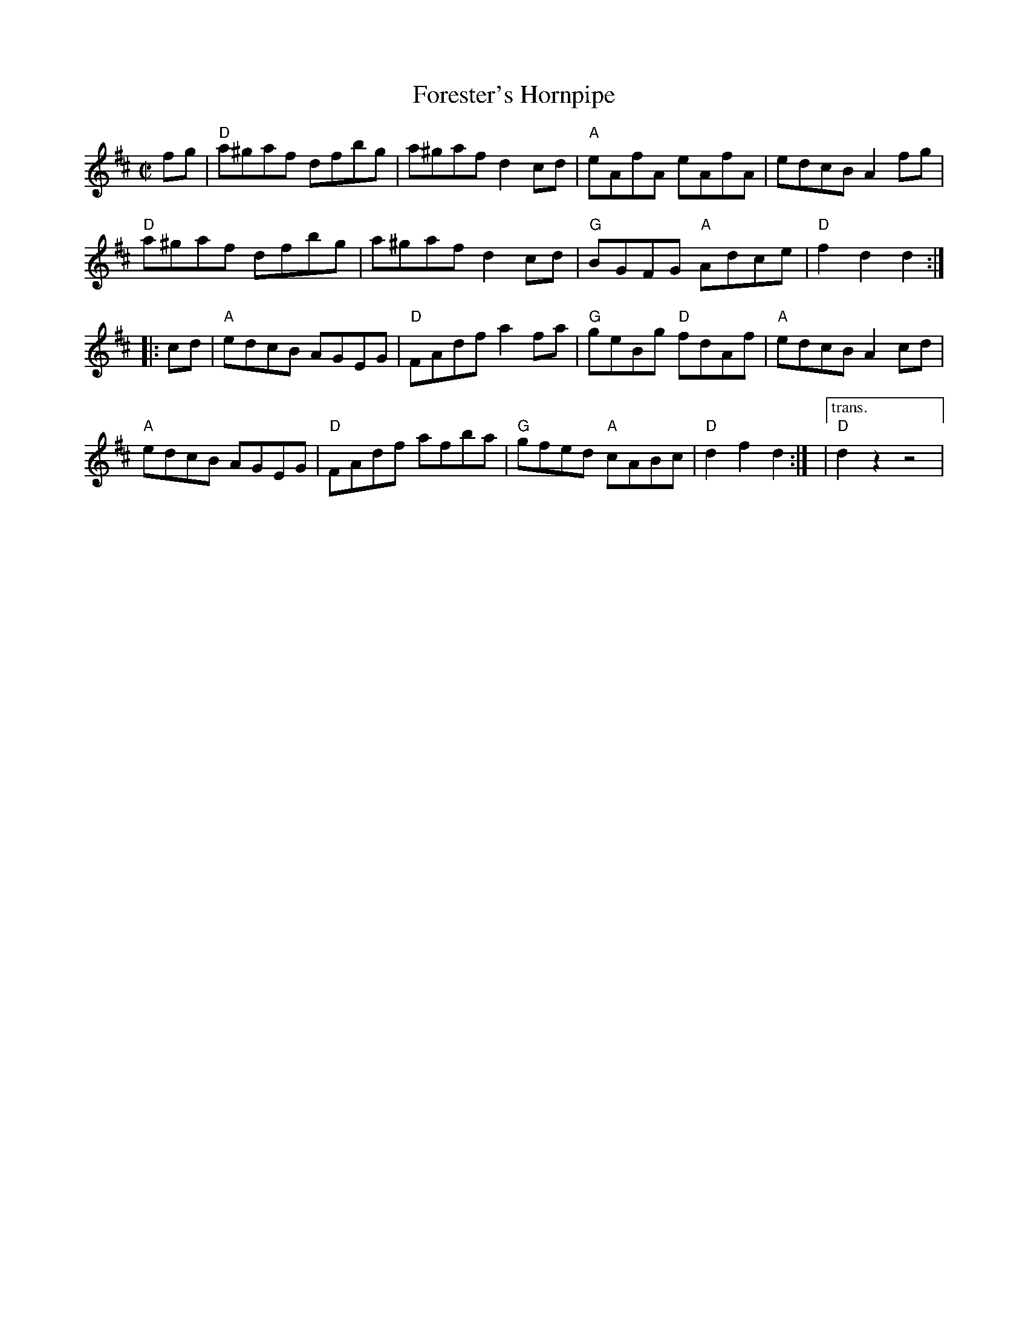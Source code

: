 X: 4
T: Forester's Hornpipe
I: RJ R-72 D hornpipe
M: C|
Z: Transcribed to abc by Mary Lou Knack
R: hornpipe
K: D
fg |\
"D"a^gaf dfbg | a^gaf d2cd | "A"eAfA eAfA | edcB A2fg | 
"D"a^gaf dfbg | a^gaf d2cd | "G"BGFG "A"Adce | "D"f2d2 d2 :| 
|: cd |\
"A"edcB AGEG | "D"FAdf a2fa | "G"geBg "D"fdAf | "A"edcB A2cd | 
"A"edcB AGEG | "D"FAdf afba | "G"gfed "A"cABc | "D"d2f2 d2 :|\
|["trans." "D"d2z2 z4 | 
